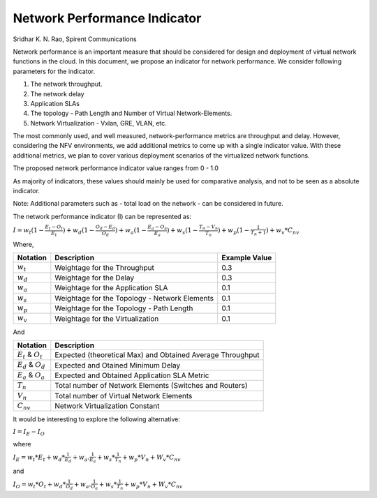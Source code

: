 .. This work is licensed under a Creative Commons Attribution 4.0 International License.
.. http://creativecommons.org/licenses/by/4.0
.. (c) 2016 ZTE Corp.


*****************************
Network Performance Indicator
*****************************

Sridhar K. N. Rao, Spirent Communications

Network performance is an important measure that should be considered for design and deployment of virtual network functions in the cloud. In this document, we propose an indicator for network performance. We consider following parameters for the indicator.

#. The network throughput.
#. The network delay
#. Application SLAs
#. The topology - Path Length and Number of Virtual Network-Elements.
#. Network Virtualization - Vxlan, GRE, VLAN, etc.

The most commonly used, and well measured, network-performance metrics are throughput and delay. However, considering the NFV environments, we add additional metrics to come up with a single indicator value. With these additional metrics, we plan to cover various deployment scenarios of the virtualized network functions.

The proposed network performance indicator value ranges from 0 - 1.0

As majority of indicators, these values should mainly be used for comparative analysis, and not to be seen as a absolute indicator.

Note: Additional parameters such as - total load on the network - can be considered in future.

The network performance indicator (I) can be represented as:

:math:`I =  w_t(1- \frac{E_t-O_t}{E_t}) + w_d(1-\frac{O_d - E_d}{O_d}) + w_a(1-\frac{E_a - O_a }{E_a}) + w_s (1-\frac{T_n - V_n}{T_n}) + w_p(1-\frac{1}{T_n + 1}) + w_v * {C_{nv}}`

Where,

+-------------+-----------------------------------------------+---------------+
| Notation    | Description                                   | Example Value |
+=============+===============================================+===============+
| :math:`w_t` | Weightage for the Throughput                  | 0.3           |
+-------------+-----------------------------------------------+---------------+
| :math:`w_d` | Weightage for the Delay                       | 0.3           |
+-------------+-----------------------------------------------+---------------+
| :math:`w_a` | Weightage for the Application SLA             | 0.1           |
+-------------+-----------------------------------------------+---------------+
| :math:`w_s` | Weightage for the Topology - Network Elements | 0.1           |
+-------------+-----------------------------------------------+---------------+
| :math:`w_p` | Weightage for the Topology - Path Length      | 0.1           |
+-------------+-----------------------------------------------+---------------+
| :math:`w_v` | Weightage for the Virtualization              | 0.1           |
+-------------+-----------------------------------------------+---------------+

And

+---------------------------+------------------------------------------------------------+
| Notation                  | Description                                                |
+===========================+============================================================+
| :math:`E_t` & :math:`O_t` | Expected (theoretical Max) and Obtained Average Throughput |
+---------------------------+------------------------------------------------------------+
| :math:`E_d` & :math:`O_d` | Expected and Otained Minimum Delay                         |
+---------------------------+------------------------------------------------------------+
| :math:`E_a` & :math:`O_a` | Expected and Obtained Application SLA Metric               |
+---------------------------+------------------------------------------------------------+
| :math:`T_n`               | Total number of Network Elements (Switches and Routers)    |
+---------------------------+------------------------------------------------------------+
| :math:`V_n`               | Total number of Virtual Network Elements                   |
+---------------------------+------------------------------------------------------------+
| :math:`C_{nv}`            | Network Virtualization Constant                            |
+---------------------------+------------------------------------------------------------+

It would be interesting to explore the following alternative:

:math:`I = I_E - I_O`

where

:math:`I_E = w_t * E_t + w_d* \frac{1}{E_d} + w_a.\frac{1}{E_a} + w_s * \frac{1}{T_n} + w_p * V_n + W_v * C_{nv}`

and

:math:`I_O = w_t * O_t + w_d* \frac{1}{O_d} + w_a.\frac{1}{O_a} + w_s * \frac{1}{T_n} + w_p * V_n + W_v * C_{nv}`
